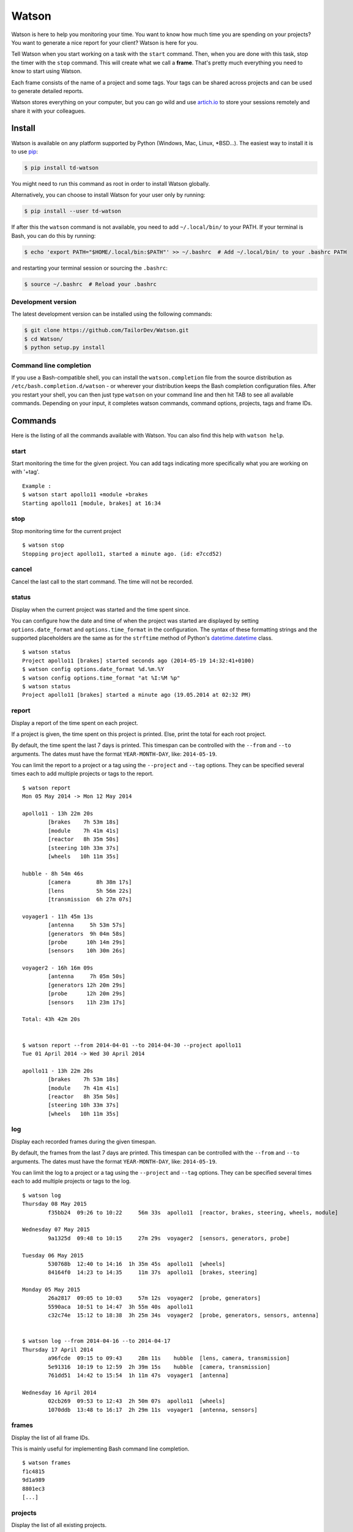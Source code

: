 Watson
======

|Build Status| |PyPI Downloads Per Month| |PyPI Latest Version|

Watson is here to help you monitoring your time. You want to know how
much time you are spending on your projects? You want to generate a nice
report for your client? Watson is here for you.

Tell Watson when you start working on a task with the ``start`` command.
Then, when you are done with this task, stop the timer with the ``stop``
command. This will create what we call a **frame**. That's pretty much
everything you need to know to start using Watson.

Each frame consists of the name of a project and some tags. Your tags
can be shared across projects and can be used to generate detailed
reports.

Watson stores everything on your computer, but you can go wild and use
`artich.io <https://artich.io/?pk_campaign=GitHubWatson>`__ to store
your sessions remotely and share it with your colleagues.

.. image:: screenshot.png

Install
-------

Watson is available on any platform supported by Python (Windows, Mac,
Linux, \*BSD…). The easiest way to install it is to use
`pip <https://pip.pypa.io/en/stable/installing/>`__:

.. code:: bash

    $ pip install td-watson

You might need to run this command as root in order to install Watson
globally.

Alternatively, you can choose to install Watson for your user only by
running:

.. code:: bash

    $ pip install --user td-watson

If after this the ``watson`` command is not available, you need to add
``~/.local/bin/`` to your PATH. If your terminal is Bash, you can do
this by running:

.. code:: bash

    $ echo 'export PATH="$HOME/.local/bin:$PATH"' >> ~/.bashrc  # Add ~/.local/bin/ to your .bashrc PATH

and restarting your terminal session or sourcing the ``.bashrc``:

.. code:: bash

    $ source ~/.bashrc  # Reload your .bashrc

Development version
~~~~~~~~~~~~~~~~~~~

The latest development version can be installed using the following
commands:

.. code:: bash

    $ git clone https://github.com/TailorDev/Watson.git
    $ cd Watson/
    $ python setup.py install

Command line completion
~~~~~~~~~~~~~~~~~~~~~~~

If you use a Bash-compatible shell, you can install the
``watson.completion`` file from the source distribution as
``/etc/bash.completion.d/watson`` - or wherever your distribution keeps
the Bash completion configuration files. After you restart your shell,
you can then just type ``watson`` on your command line and then hit TAB
to see all available commands. Depending on your input, it completes
watson commands, command options, projects, tags and frame IDs.

Commands
--------

Here is the listing of all the commands available with Watson. You can
also find this help with ``watson help``.

start
~~~~~

Start monitoring the time for the given project. You can add tags
indicating more specifically what you are working on with '+tag'.

::

    Example :
    $ watson start apollo11 +module +brakes
    Starting apollo11 [module, brakes] at 16:34

stop
~~~~

Stop monitoring time for the current project

::

    $ watson stop
    Stopping project apollo11, started a minute ago. (id: e7ccd52)

cancel
~~~~~~

Cancel the last call to the start command. The time will not be
recorded.

status
~~~~~~

Display when the current project was started and the time spent since.

You can configure how the date and time of when the project was started
are displayed by setting ``options.date_format`` and
``options.time_format`` in the configuration. The syntax of these
formatting strings and the supported placeholders are the same as for
the ``strftime`` method of Python's
`datetime.datetime <https://docs.python.org/3/library/datetime.html#strftime-and-strptime-behavior>`__
class.

::

    $ watson status
    Project apollo11 [brakes] started seconds ago (2014-05-19 14:32:41+0100)
    $ watson config options.date_format %d.%m.%Y
    $ watson config options.time_format "at %I:%M %p"
    $ watson status
    Project apollo11 [brakes] started a minute ago (19.05.2014 at 02:32 PM)

report
~~~~~~

Display a report of the time spent on each project.

If a project is given, the time spent on this project is printed. Else,
print the total for each root project.

By default, the time spent the last 7 days is printed. This timespan can
be controlled with the ``--from`` and ``--to`` arguments. The dates must
have the format ``YEAR-MONTH-DAY``, like: ``2014-05-19``.

You can limit the report to a project or a tag using the ``--project``
and ``--tag`` options. They can be specified several times each to add
multiple projects or tags to the report.

::

    $ watson report
    Mon 05 May 2014 -> Mon 12 May 2014

    apollo11 - 13h 22m 20s
            [brakes    7h 53m 18s]
            [module    7h 41m 41s]
            [reactor   8h 35m 50s]
            [steering 10h 33m 37s]
            [wheels   10h 11m 35s]

    hubble - 8h 54m 46s
            [camera        8h 38m 17s]
            [lens          5h 56m 22s]
            [transmission  6h 27m 07s]

    voyager1 - 11h 45m 13s
            [antenna     5h 53m 57s]
            [generators  9h 04m 58s]
            [probe      10h 14m 29s]
            [sensors    10h 30m 26s]

    voyager2 - 16h 16m 09s
            [antenna     7h 05m 50s]
            [generators 12h 20m 29s]
            [probe      12h 20m 29s]
            [sensors    11h 23m 17s]

    Total: 43h 42m 20s


    $ watson report --from 2014-04-01 --to 2014-04-30 --project apollo11
    Tue 01 April 2014 -> Wed 30 April 2014

    apollo11 - 13h 22m 20s
            [brakes    7h 53m 18s]
            [module    7h 41m 41s]
            [reactor   8h 35m 50s]
            [steering 10h 33m 37s]
            [wheels   10h 11m 35s]

log
~~~

Display each recorded frames during the given timespan.

By default, the frames from the last 7 days are printed. This timespan
can be controlled with the ``--from`` and ``--to`` arguments. The dates
must have the format ``YEAR-MONTH-DAY``, like: ``2014-05-19``.

You can limit the log to a project or a tag using the ``--project`` and
``--tag`` options. They can be specified several times each to add
multiple projects or tags to the log.

::

    $ watson log
    Thursday 08 May 2015
            f35bb24  09:26 to 10:22     56m 33s  apollo11  [reactor, brakes, steering, wheels, module]

    Wednesday 07 May 2015
            9a1325d  09:48 to 10:15     27m 29s  voyager2  [sensors, generators, probe]

    Tuesday 06 May 2015
            530768b  12:40 to 14:16  1h 35m 45s  apollo11  [wheels]
            84164f0  14:23 to 14:35     11m 37s  apollo11  [brakes, steering]

    Monday 05 May 2015
            26a2817  09:05 to 10:03     57m 12s  voyager2  [probe, generators]
            5590aca  10:51 to 14:47  3h 55m 40s  apollo11
            c32c74e  15:12 to 18:38  3h 25m 34s  voyager2  [probe, generators, sensors, antenna]


    $ watson log --from 2014-04-16 --to 2014-04-17
    Thursday 17 April 2014
            a96fcde  09:15 to 09:43     28m 11s    hubble  [lens, camera, transmission]
            5e91316  10:19 to 12:59  2h 39m 15s    hubble  [camera, transmission]
            761dd51  14:42 to 15:54  1h 11m 47s  voyager1  [antenna]

    Wednesday 16 April 2014
            02cb269  09:53 to 12:43  2h 50m 07s  apollo11  [wheels]
            1070ddb  13:48 to 16:17  2h 29m 11s  voyager1  [antenna, sensors]

frames
~~~~~~

Display the list of all frame IDs.

This is mainly useful for implementing Bash command line completion.

::

    $ watson frames
    f1c4815
    9d1a989
    8801ec3
    [...]

projects
~~~~~~~~

Display the list of all existing projects.

::

    $ watson projects
    apollo11
    hubble
    voyager1
    voyager2

edit
~~~~

Edit a frame. You can get the id of a frame with the ``watson log``
command. If no id is given, defaults to the last recorded frame.

The ``$EDITOR`` environment variable is used to detect your editor.

remove
~~~~~~

Remove a frame.

config
~~~~~~

Get and set configuration options.

If value is not provided, the content of the key is displayed. Else, the
given value is set.

You can edit the configuration file with an editor with the '--edit'
option.

::

    $ watson config backend.token 7e329263e329
    $ watson config backend.token
    7e329263e329

sync
~~~~

Get frames from the server and push the new ones.

**Warning:** this feature is still experimental and not yet publicly
available.

    In a near future, you will be able to sync Watson with your
    `artich.io <https://artich.io/?pk_campaign=GitHubWatson>`__ account
    or any compatible third-party back-end.

The URL of the server and the User Token must be defined in your
`configuration file <#configuration>`__ or with the
`config <#config>`__ command.

::

    $ watson config backend.url http://localhost:4242
    $ watson config backend.token 7e329263e329
    $ watson sync
    Received 42 frames from the server
    Pushed 23 frames to the server

Configuration
-------------

The configuration and the data are stored inside your user's application
folder.

On Mac, this is ``~/Library/Application Support/watson/config``, on
Windows this is ``C:\Users\<user>\AppData\Local\watson\config`` and on
Linux ``~/.config/watson/config``.

If you want to edit your configuration, the best is to use the
`config <#config>`__ command.

Deleting all your frames
~~~~~~~~~~~~~~~~~~~~~~~~

If you want to remove all your frames, you can delete the ``frames``
file in your configuration folder (see above to find its location).

.. |Build Status| image:: https://travis-ci.org/TailorDev/Watson.svg
   :target: https://travis-ci.org/TailorDev/Watson
.. |PyPI Downloads Per Month| image:: https://img.shields.io/pypi/dm/td-watson.svg
   :target: https://pypi.python.org/pypi/td-watson
.. |PyPI Latest Version| image:: https://img.shields.io/pypi/v/td-watson.svg
   :target: https://pypi.python.org/pypi/td-watson
